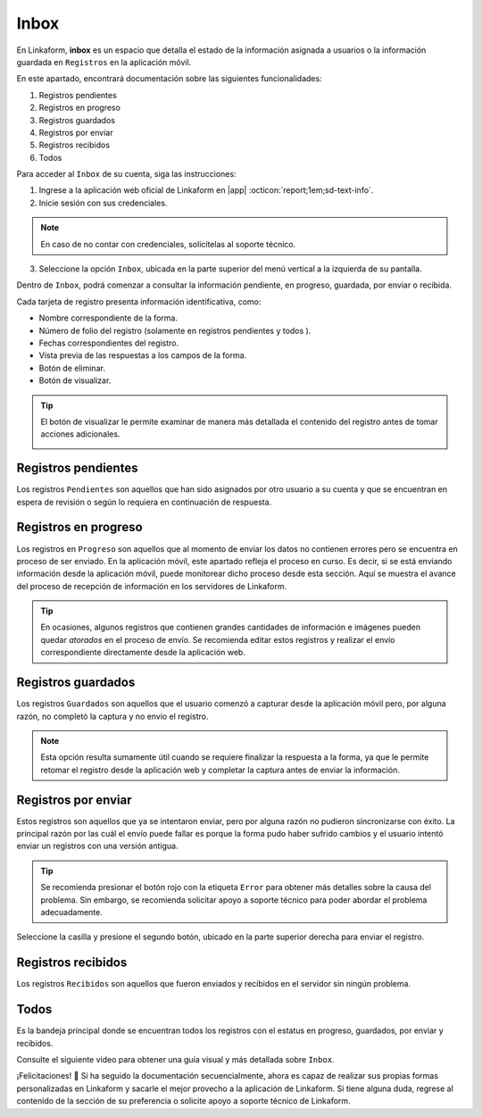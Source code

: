 .. _section-inbox:

=====
Inbox
=====

En Linkaform, **inbox** es un espacio que detalla el estado de la información asignada a usuarios o la información guardada en ``Registros`` en la aplicación móvil.

.. seealso:: Consulte la documentación sobre la :ref:`doc-aplicacion-movil` :octicon:`report;1em;sd-text-info`.

En este apartado, encontrará documentación sobre las siguientes funcionalidades:

1. Registros pendientes
2. Registros en progreso
3. Registros guardados
4. Registros por enviar
5. Registros recibidos
6. Todos

Para acceder al ``Inbox`` de su cuenta, siga las instrucciones:

1. Ingrese a la aplicación web oficial de Linkaform en |app| :octicon:`report;1em;sd-text-info`.
2. Inicie sesión con sus credenciales.

.. note:: En caso de no contar con credenciales, solicítelas al soporte técnico.

3. Seleccione la opción ``Inbox``, ubicada en la parte superior del menú vertical a la izquierda de su pantalla.

.. image:: /imgs/Inbox/Inbox1.png

Dentro de ``Inbox``, podrá comenzar a consultar la información pendiente, en progreso, guardada, por enviar o recibida.

Cada tarjeta de registro presenta información identificativa, como:

- Nombre correspondiente de la forma.
- Número de folio del registro (solamente en registros pendientes y todos ).
- Fechas correspondientes del registro.
- Vista previa de las respuestas a los campos de la forma.
- Botón de eliminar.
- Botón de visualizar.

.. tip:: El botón de visualizar le permite examinar de manera más detallada el contenido del registro antes de tomar acciones adicionales.
    
    .. image:: /imgs/Inbox/Inbox4.png

Registros pendientes
====================

Los registros ``Pendientes`` son aquellos que han sido asignados por otro usuario a su cuenta y que se encuentran en espera de revisión o según lo requiera en continuación de respuesta.

.. image:: /imgs/Inbox/Inbox3.png

Registros en progreso
=====================

Los registros en ``Progreso`` son aquellos que al momento de enviar los datos no contienen errores pero se encuentra en proceso de ser enviado. En la aplicación móvil, este apartado refleja el proceso en curso. Es decir, si se está enviando información desde la aplicación móvil, puede monitorear dicho proceso desde esta sección. Aquí se muestra el avance del proceso de recepción de información en los servidores de Linkaform.

.. tip:: En ocasiones, algunos registros que contienen grandes cantidades de información e imágenes pueden quedar *atorados* en el proceso de envío. Se recomienda editar estos registros y realizar el envío correspondiente directamente desde la aplicación web. 

Registros guardados
===================

Los registros ``Guardados`` son aquellos que el usuario comenzó a capturar desde la aplicación móvil pero, por alguna razón, no completó la captura y no envío el registro.

.. image:: /imgs/Inbox/Inbox5.png

.. note:: Esta opción resulta sumamente útil cuando se requiere finalizar la respuesta a la forma, ya que le permite retomar el registro desde la aplicación web y completar la captura antes de enviar la información.

Registros por enviar
====================

Estos registros son aquellos que ya se intentaron enviar, pero por alguna razón no pudieron sincronizarse con éxito. La principal razón por las cuál el envío puede fallar es porque la forma pudo haber sufrido cambios y el usuario intentó enviar un registros con una versión antigua.

.. tip:: Se recomienda presionar el botón rojo con la etiqueta ``Error`` para obtener más detalles sobre la causa del problema. Sin embargo, se recomienda solicitar apoyo a soporte técnico para poder abordar el problema adecuadamente.

Seleccione la casilla y presione el segundo botón, ubicado en la parte superior derecha para enviar el registro. 

.. image:: /imgs/Inbox/Inbox7.png

Registros recibidos
===================

Los registros ``Recibidos`` son aquellos que fueron enviados y recibidos en el servidor sin ningún problema.

.. image:: /imgs/Inbox/Inbox6.png

Todos
=====

Es la bandeja principal donde se encuentran todos los registros con el estatus en progreso, guardados, por enviar y recibidos. 

Consulte el siguiente video para obtener una guía visual y más detallada sobre ``Inbox``.

.. youtube:: AvLpt1O2MeA
  :aspect: 16:9
  :width: 100%
  :height: 480
  :align: center
  :privacy_mode: enable_privacy_mode
  :url_parameters: ?start=109

¡Felicitaciones! 🎉 Si ha seguido la documentación secuencialmente, ahora es capaz de realizar sus propias formas personalizadas en Linkaform y sacarle el mejor provecho a la aplicación de Linkaform. Si tiene alguna duda, regrese al contenido de la sección de su preferencia o solicite apoyo a soporte técnico de Linkaform.

.. LIGAS DE INTERÉS EXTERNO 

.. |app| raw:: html

    <a href="https://app.linkaform.com/" target="_blank">app.linkaform.com</a>